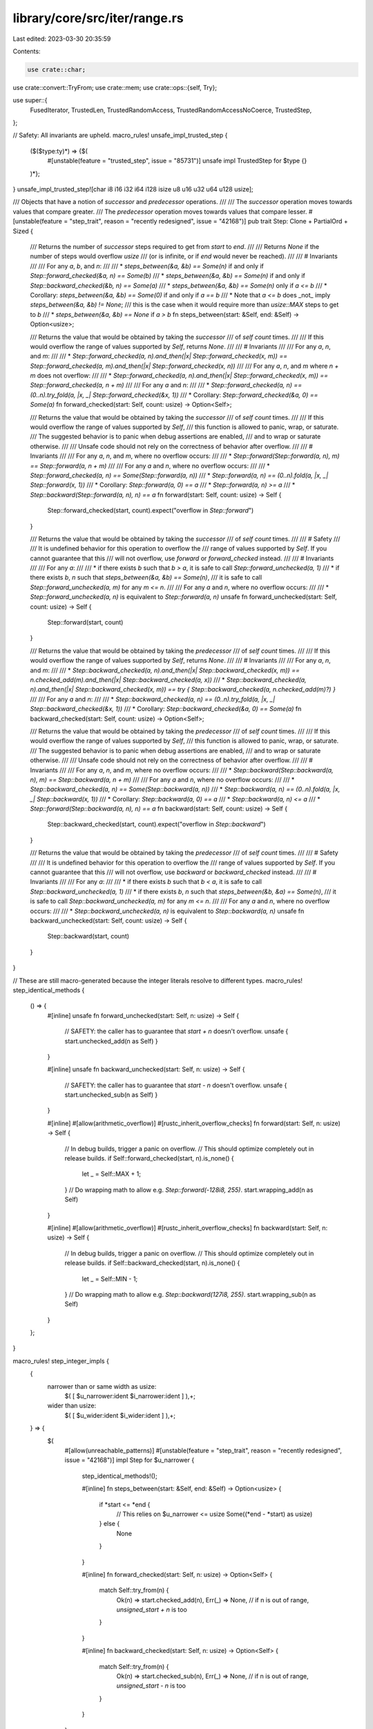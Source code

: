 library/core/src/iter/range.rs
==============================

Last edited: 2023-03-30 20:35:59

Contents:

.. code-block:: rs

    use crate::char;
use crate::convert::TryFrom;
use crate::mem;
use crate::ops::{self, Try};

use super::{
    FusedIterator, TrustedLen, TrustedRandomAccess, TrustedRandomAccessNoCoerce, TrustedStep,
};

// Safety: All invariants are upheld.
macro_rules! unsafe_impl_trusted_step {
    ($($type:ty)*) => {$(
        #[unstable(feature = "trusted_step", issue = "85731")]
        unsafe impl TrustedStep for $type {}
    )*};
}
unsafe_impl_trusted_step![char i8 i16 i32 i64 i128 isize u8 u16 u32 u64 u128 usize];

/// Objects that have a notion of *successor* and *predecessor* operations.
///
/// The *successor* operation moves towards values that compare greater.
/// The *predecessor* operation moves towards values that compare lesser.
#[unstable(feature = "step_trait", reason = "recently redesigned", issue = "42168")]
pub trait Step: Clone + PartialOrd + Sized {
    /// Returns the number of *successor* steps required to get from `start` to `end`.
    ///
    /// Returns `None` if the number of steps would overflow `usize`
    /// (or is infinite, or if `end` would never be reached).
    ///
    /// # Invariants
    ///
    /// For any `a`, `b`, and `n`:
    ///
    /// * `steps_between(&a, &b) == Some(n)` if and only if `Step::forward_checked(&a, n) == Some(b)`
    /// * `steps_between(&a, &b) == Some(n)` if and only if `Step::backward_checked(&b, n) == Some(a)`
    /// * `steps_between(&a, &b) == Some(n)` only if `a <= b`
    ///   * Corollary: `steps_between(&a, &b) == Some(0)` if and only if `a == b`
    ///   * Note that `a <= b` does _not_ imply `steps_between(&a, &b) != None`;
    ///     this is the case when it would require more than `usize::MAX` steps to get to `b`
    /// * `steps_between(&a, &b) == None` if `a > b`
    fn steps_between(start: &Self, end: &Self) -> Option<usize>;

    /// Returns the value that would be obtained by taking the *successor*
    /// of `self` `count` times.
    ///
    /// If this would overflow the range of values supported by `Self`, returns `None`.
    ///
    /// # Invariants
    ///
    /// For any `a`, `n`, and `m`:
    ///
    /// * `Step::forward_checked(a, n).and_then(|x| Step::forward_checked(x, m)) == Step::forward_checked(a, m).and_then(|x| Step::forward_checked(x, n))`
    ///
    /// For any `a`, `n`, and `m` where `n + m` does not overflow:
    ///
    /// * `Step::forward_checked(a, n).and_then(|x| Step::forward_checked(x, m)) == Step::forward_checked(a, n + m)`
    ///
    /// For any `a` and `n`:
    ///
    /// * `Step::forward_checked(a, n) == (0..n).try_fold(a, |x, _| Step::forward_checked(&x, 1))`
    ///   * Corollary: `Step::forward_checked(&a, 0) == Some(a)`
    fn forward_checked(start: Self, count: usize) -> Option<Self>;

    /// Returns the value that would be obtained by taking the *successor*
    /// of `self` `count` times.
    ///
    /// If this would overflow the range of values supported by `Self`,
    /// this function is allowed to panic, wrap, or saturate.
    /// The suggested behavior is to panic when debug assertions are enabled,
    /// and to wrap or saturate otherwise.
    ///
    /// Unsafe code should not rely on the correctness of behavior after overflow.
    ///
    /// # Invariants
    ///
    /// For any `a`, `n`, and `m`, where no overflow occurs:
    ///
    /// * `Step::forward(Step::forward(a, n), m) == Step::forward(a, n + m)`
    ///
    /// For any `a` and `n`, where no overflow occurs:
    ///
    /// * `Step::forward_checked(a, n) == Some(Step::forward(a, n))`
    /// * `Step::forward(a, n) == (0..n).fold(a, |x, _| Step::forward(x, 1))`
    ///   * Corollary: `Step::forward(a, 0) == a`
    /// * `Step::forward(a, n) >= a`
    /// * `Step::backward(Step::forward(a, n), n) == a`
    fn forward(start: Self, count: usize) -> Self {
        Step::forward_checked(start, count).expect("overflow in `Step::forward`")
    }

    /// Returns the value that would be obtained by taking the *successor*
    /// of `self` `count` times.
    ///
    /// # Safety
    ///
    /// It is undefined behavior for this operation to overflow the
    /// range of values supported by `Self`. If you cannot guarantee that this
    /// will not overflow, use `forward` or `forward_checked` instead.
    ///
    /// # Invariants
    ///
    /// For any `a`:
    ///
    /// * if there exists `b` such that `b > a`, it is safe to call `Step::forward_unchecked(a, 1)`
    /// * if there exists `b`, `n` such that `steps_between(&a, &b) == Some(n)`,
    ///   it is safe to call `Step::forward_unchecked(a, m)` for any `m <= n`.
    ///
    /// For any `a` and `n`, where no overflow occurs:
    ///
    /// * `Step::forward_unchecked(a, n)` is equivalent to `Step::forward(a, n)`
    unsafe fn forward_unchecked(start: Self, count: usize) -> Self {
        Step::forward(start, count)
    }

    /// Returns the value that would be obtained by taking the *predecessor*
    /// of `self` `count` times.
    ///
    /// If this would overflow the range of values supported by `Self`, returns `None`.
    ///
    /// # Invariants
    ///
    /// For any `a`, `n`, and `m`:
    ///
    /// * `Step::backward_checked(a, n).and_then(|x| Step::backward_checked(x, m)) == n.checked_add(m).and_then(|x| Step::backward_checked(a, x))`
    /// * `Step::backward_checked(a, n).and_then(|x| Step::backward_checked(x, m)) == try { Step::backward_checked(a, n.checked_add(m)?) }`
    ///
    /// For any `a` and `n`:
    ///
    /// * `Step::backward_checked(a, n) == (0..n).try_fold(a, |x, _| Step::backward_checked(&x, 1))`
    ///   * Corollary: `Step::backward_checked(&a, 0) == Some(a)`
    fn backward_checked(start: Self, count: usize) -> Option<Self>;

    /// Returns the value that would be obtained by taking the *predecessor*
    /// of `self` `count` times.
    ///
    /// If this would overflow the range of values supported by `Self`,
    /// this function is allowed to panic, wrap, or saturate.
    /// The suggested behavior is to panic when debug assertions are enabled,
    /// and to wrap or saturate otherwise.
    ///
    /// Unsafe code should not rely on the correctness of behavior after overflow.
    ///
    /// # Invariants
    ///
    /// For any `a`, `n`, and `m`, where no overflow occurs:
    ///
    /// * `Step::backward(Step::backward(a, n), m) == Step::backward(a, n + m)`
    ///
    /// For any `a` and `n`, where no overflow occurs:
    ///
    /// * `Step::backward_checked(a, n) == Some(Step::backward(a, n))`
    /// * `Step::backward(a, n) == (0..n).fold(a, |x, _| Step::backward(x, 1))`
    ///   * Corollary: `Step::backward(a, 0) == a`
    /// * `Step::backward(a, n) <= a`
    /// * `Step::forward(Step::backward(a, n), n) == a`
    fn backward(start: Self, count: usize) -> Self {
        Step::backward_checked(start, count).expect("overflow in `Step::backward`")
    }

    /// Returns the value that would be obtained by taking the *predecessor*
    /// of `self` `count` times.
    ///
    /// # Safety
    ///
    /// It is undefined behavior for this operation to overflow the
    /// range of values supported by `Self`. If you cannot guarantee that this
    /// will not overflow, use `backward` or `backward_checked` instead.
    ///
    /// # Invariants
    ///
    /// For any `a`:
    ///
    /// * if there exists `b` such that `b < a`, it is safe to call `Step::backward_unchecked(a, 1)`
    /// * if there exists `b`, `n` such that `steps_between(&b, &a) == Some(n)`,
    ///   it is safe to call `Step::backward_unchecked(a, m)` for any `m <= n`.
    ///
    /// For any `a` and `n`, where no overflow occurs:
    ///
    /// * `Step::backward_unchecked(a, n)` is equivalent to `Step::backward(a, n)`
    unsafe fn backward_unchecked(start: Self, count: usize) -> Self {
        Step::backward(start, count)
    }
}

// These are still macro-generated because the integer literals resolve to different types.
macro_rules! step_identical_methods {
    () => {
        #[inline]
        unsafe fn forward_unchecked(start: Self, n: usize) -> Self {
            // SAFETY: the caller has to guarantee that `start + n` doesn't overflow.
            unsafe { start.unchecked_add(n as Self) }
        }

        #[inline]
        unsafe fn backward_unchecked(start: Self, n: usize) -> Self {
            // SAFETY: the caller has to guarantee that `start - n` doesn't overflow.
            unsafe { start.unchecked_sub(n as Self) }
        }

        #[inline]
        #[allow(arithmetic_overflow)]
        #[rustc_inherit_overflow_checks]
        fn forward(start: Self, n: usize) -> Self {
            // In debug builds, trigger a panic on overflow.
            // This should optimize completely out in release builds.
            if Self::forward_checked(start, n).is_none() {
                let _ = Self::MAX + 1;
            }
            // Do wrapping math to allow e.g. `Step::forward(-128i8, 255)`.
            start.wrapping_add(n as Self)
        }

        #[inline]
        #[allow(arithmetic_overflow)]
        #[rustc_inherit_overflow_checks]
        fn backward(start: Self, n: usize) -> Self {
            // In debug builds, trigger a panic on overflow.
            // This should optimize completely out in release builds.
            if Self::backward_checked(start, n).is_none() {
                let _ = Self::MIN - 1;
            }
            // Do wrapping math to allow e.g. `Step::backward(127i8, 255)`.
            start.wrapping_sub(n as Self)
        }
    };
}

macro_rules! step_integer_impls {
    {
        narrower than or same width as usize:
            $( [ $u_narrower:ident $i_narrower:ident ] ),+;
        wider than usize:
            $( [ $u_wider:ident $i_wider:ident ] ),+;
    } => {
        $(
            #[allow(unreachable_patterns)]
            #[unstable(feature = "step_trait", reason = "recently redesigned", issue = "42168")]
            impl Step for $u_narrower {
                step_identical_methods!();

                #[inline]
                fn steps_between(start: &Self, end: &Self) -> Option<usize> {
                    if *start <= *end {
                        // This relies on $u_narrower <= usize
                        Some((*end - *start) as usize)
                    } else {
                        None
                    }
                }

                #[inline]
                fn forward_checked(start: Self, n: usize) -> Option<Self> {
                    match Self::try_from(n) {
                        Ok(n) => start.checked_add(n),
                        Err(_) => None, // if n is out of range, `unsigned_start + n` is too
                    }
                }

                #[inline]
                fn backward_checked(start: Self, n: usize) -> Option<Self> {
                    match Self::try_from(n) {
                        Ok(n) => start.checked_sub(n),
                        Err(_) => None, // if n is out of range, `unsigned_start - n` is too
                    }
                }
            }

            #[allow(unreachable_patterns)]
            #[unstable(feature = "step_trait", reason = "recently redesigned", issue = "42168")]
            impl Step for $i_narrower {
                step_identical_methods!();

                #[inline]
                fn steps_between(start: &Self, end: &Self) -> Option<usize> {
                    if *start <= *end {
                        // This relies on $i_narrower <= usize
                        //
                        // Casting to isize extends the width but preserves the sign.
                        // Use wrapping_sub in isize space and cast to usize to compute
                        // the difference that might not fit inside the range of isize.
                        Some((*end as isize).wrapping_sub(*start as isize) as usize)
                    } else {
                        None
                    }
                }

                #[inline]
                fn forward_checked(start: Self, n: usize) -> Option<Self> {
                    match $u_narrower::try_from(n) {
                        Ok(n) => {
                            // Wrapping handles cases like
                            // `Step::forward(-120_i8, 200) == Some(80_i8)`,
                            // even though 200 is out of range for i8.
                            let wrapped = start.wrapping_add(n as Self);
                            if wrapped >= start {
                                Some(wrapped)
                            } else {
                                None // Addition overflowed
                            }
                        }
                        // If n is out of range of e.g. u8,
                        // then it is bigger than the entire range for i8 is wide
                        // so `any_i8 + n` necessarily overflows i8.
                        Err(_) => None,
                    }
                }

                #[inline]
                fn backward_checked(start: Self, n: usize) -> Option<Self> {
                    match $u_narrower::try_from(n) {
                        Ok(n) => {
                            // Wrapping handles cases like
                            // `Step::forward(-120_i8, 200) == Some(80_i8)`,
                            // even though 200 is out of range for i8.
                            let wrapped = start.wrapping_sub(n as Self);
                            if wrapped <= start {
                                Some(wrapped)
                            } else {
                                None // Subtraction overflowed
                            }
                        }
                        // If n is out of range of e.g. u8,
                        // then it is bigger than the entire range for i8 is wide
                        // so `any_i8 - n` necessarily overflows i8.
                        Err(_) => None,
                    }
                }
            }
        )+

        $(
            #[allow(unreachable_patterns)]
            #[unstable(feature = "step_trait", reason = "recently redesigned", issue = "42168")]
            impl Step for $u_wider {
                step_identical_methods!();

                #[inline]
                fn steps_between(start: &Self, end: &Self) -> Option<usize> {
                    if *start <= *end {
                        usize::try_from(*end - *start).ok()
                    } else {
                        None
                    }
                }

                #[inline]
                fn forward_checked(start: Self, n: usize) -> Option<Self> {
                    start.checked_add(n as Self)
                }

                #[inline]
                fn backward_checked(start: Self, n: usize) -> Option<Self> {
                    start.checked_sub(n as Self)
                }
            }

            #[allow(unreachable_patterns)]
            #[unstable(feature = "step_trait", reason = "recently redesigned", issue = "42168")]
            impl Step for $i_wider {
                step_identical_methods!();

                #[inline]
                fn steps_between(start: &Self, end: &Self) -> Option<usize> {
                    if *start <= *end {
                        match end.checked_sub(*start) {
                            Some(result) => usize::try_from(result).ok(),
                            // If the difference is too big for e.g. i128,
                            // it's also gonna be too big for usize with fewer bits.
                            None => None,
                        }
                    } else {
                        None
                    }
                }

                #[inline]
                fn forward_checked(start: Self, n: usize) -> Option<Self> {
                    start.checked_add(n as Self)
                }

                #[inline]
                fn backward_checked(start: Self, n: usize) -> Option<Self> {
                    start.checked_sub(n as Self)
                }
            }
        )+
    };
}

#[cfg(target_pointer_width = "64")]
step_integer_impls! {
    narrower than or same width as usize: [u8 i8], [u16 i16], [u32 i32], [u64 i64], [usize isize];
    wider than usize: [u128 i128];
}

#[cfg(target_pointer_width = "32")]
step_integer_impls! {
    narrower than or same width as usize: [u8 i8], [u16 i16], [u32 i32], [usize isize];
    wider than usize: [u64 i64], [u128 i128];
}

#[cfg(target_pointer_width = "16")]
step_integer_impls! {
    narrower than or same width as usize: [u8 i8], [u16 i16], [usize isize];
    wider than usize: [u32 i32], [u64 i64], [u128 i128];
}

#[unstable(feature = "step_trait", reason = "recently redesigned", issue = "42168")]
impl Step for char {
    #[inline]
    fn steps_between(&start: &char, &end: &char) -> Option<usize> {
        let start = start as u32;
        let end = end as u32;
        if start <= end {
            let count = end - start;
            if start < 0xD800 && 0xE000 <= end {
                usize::try_from(count - 0x800).ok()
            } else {
                usize::try_from(count).ok()
            }
        } else {
            None
        }
    }

    #[inline]
    fn forward_checked(start: char, count: usize) -> Option<char> {
        let start = start as u32;
        let mut res = Step::forward_checked(start, count)?;
        if start < 0xD800 && 0xD800 <= res {
            res = Step::forward_checked(res, 0x800)?;
        }
        if res <= char::MAX as u32 {
            // SAFETY: res is a valid unicode scalar
            // (below 0x110000 and not in 0xD800..0xE000)
            Some(unsafe { char::from_u32_unchecked(res) })
        } else {
            None
        }
    }

    #[inline]
    fn backward_checked(start: char, count: usize) -> Option<char> {
        let start = start as u32;
        let mut res = Step::backward_checked(start, count)?;
        if start >= 0xE000 && 0xE000 > res {
            res = Step::backward_checked(res, 0x800)?;
        }
        // SAFETY: res is a valid unicode scalar
        // (below 0x110000 and not in 0xD800..0xE000)
        Some(unsafe { char::from_u32_unchecked(res) })
    }

    #[inline]
    unsafe fn forward_unchecked(start: char, count: usize) -> char {
        let start = start as u32;
        // SAFETY: the caller must guarantee that this doesn't overflow
        // the range of values for a char.
        let mut res = unsafe { Step::forward_unchecked(start, count) };
        if start < 0xD800 && 0xD800 <= res {
            // SAFETY: the caller must guarantee that this doesn't overflow
            // the range of values for a char.
            res = unsafe { Step::forward_unchecked(res, 0x800) };
        }
        // SAFETY: because of the previous contract, this is guaranteed
        // by the caller to be a valid char.
        unsafe { char::from_u32_unchecked(res) }
    }

    #[inline]
    unsafe fn backward_unchecked(start: char, count: usize) -> char {
        let start = start as u32;
        // SAFETY: the caller must guarantee that this doesn't overflow
        // the range of values for a char.
        let mut res = unsafe { Step::backward_unchecked(start, count) };
        if start >= 0xE000 && 0xE000 > res {
            // SAFETY: the caller must guarantee that this doesn't overflow
            // the range of values for a char.
            res = unsafe { Step::backward_unchecked(res, 0x800) };
        }
        // SAFETY: because of the previous contract, this is guaranteed
        // by the caller to be a valid char.
        unsafe { char::from_u32_unchecked(res) }
    }
}

macro_rules! range_exact_iter_impl {
    ($($t:ty)*) => ($(
        #[stable(feature = "rust1", since = "1.0.0")]
        impl ExactSizeIterator for ops::Range<$t> { }
    )*)
}

/// Safety: This macro must only be used on types that are `Copy` and result in ranges
/// which have an exact `size_hint()` where the upper bound must not be `None`.
macro_rules! unsafe_range_trusted_random_access_impl {
    ($($t:ty)*) => ($(
        #[doc(hidden)]
        #[unstable(feature = "trusted_random_access", issue = "none")]
        unsafe impl TrustedRandomAccess for ops::Range<$t> {}

        #[doc(hidden)]
        #[unstable(feature = "trusted_random_access", issue = "none")]
        unsafe impl TrustedRandomAccessNoCoerce for ops::Range<$t> {
            const MAY_HAVE_SIDE_EFFECT: bool = false;
        }
    )*)
}

macro_rules! range_incl_exact_iter_impl {
    ($($t:ty)*) => ($(
        #[stable(feature = "inclusive_range", since = "1.26.0")]
        impl ExactSizeIterator for ops::RangeInclusive<$t> { }
    )*)
}

/// Specialization implementations for `Range`.
trait RangeIteratorImpl {
    type Item;

    // Iterator
    fn spec_next(&mut self) -> Option<Self::Item>;
    fn spec_nth(&mut self, n: usize) -> Option<Self::Item>;
    fn spec_advance_by(&mut self, n: usize) -> Result<(), usize>;

    // DoubleEndedIterator
    fn spec_next_back(&mut self) -> Option<Self::Item>;
    fn spec_nth_back(&mut self, n: usize) -> Option<Self::Item>;
    fn spec_advance_back_by(&mut self, n: usize) -> Result<(), usize>;
}

impl<A: Step> RangeIteratorImpl for ops::Range<A> {
    type Item = A;

    #[inline]
    default fn spec_next(&mut self) -> Option<A> {
        if self.start < self.end {
            let n =
                Step::forward_checked(self.start.clone(), 1).expect("`Step` invariants not upheld");
            Some(mem::replace(&mut self.start, n))
        } else {
            None
        }
    }

    #[inline]
    default fn spec_nth(&mut self, n: usize) -> Option<A> {
        if let Some(plus_n) = Step::forward_checked(self.start.clone(), n) {
            if plus_n < self.end {
                self.start =
                    Step::forward_checked(plus_n.clone(), 1).expect("`Step` invariants not upheld");
                return Some(plus_n);
            }
        }

        self.start = self.end.clone();
        None
    }

    #[inline]
    default fn spec_advance_by(&mut self, n: usize) -> Result<(), usize> {
        let available = if self.start <= self.end {
            Step::steps_between(&self.start, &self.end).unwrap_or(usize::MAX)
        } else {
            0
        };

        let taken = available.min(n);

        self.start =
            Step::forward_checked(self.start.clone(), taken).expect("`Step` invariants not upheld");

        if taken < n { Err(taken) } else { Ok(()) }
    }

    #[inline]
    default fn spec_next_back(&mut self) -> Option<A> {
        if self.start < self.end {
            self.end =
                Step::backward_checked(self.end.clone(), 1).expect("`Step` invariants not upheld");
            Some(self.end.clone())
        } else {
            None
        }
    }

    #[inline]
    default fn spec_nth_back(&mut self, n: usize) -> Option<A> {
        if let Some(minus_n) = Step::backward_checked(self.end.clone(), n) {
            if minus_n > self.start {
                self.end =
                    Step::backward_checked(minus_n, 1).expect("`Step` invariants not upheld");
                return Some(self.end.clone());
            }
        }

        self.end = self.start.clone();
        None
    }

    #[inline]
    default fn spec_advance_back_by(&mut self, n: usize) -> Result<(), usize> {
        let available = if self.start <= self.end {
            Step::steps_between(&self.start, &self.end).unwrap_or(usize::MAX)
        } else {
            0
        };

        let taken = available.min(n);

        self.end =
            Step::backward_checked(self.end.clone(), taken).expect("`Step` invariants not upheld");

        if taken < n { Err(taken) } else { Ok(()) }
    }
}

impl<T: TrustedStep> RangeIteratorImpl for ops::Range<T> {
    #[inline]
    fn spec_next(&mut self) -> Option<T> {
        if self.start < self.end {
            // SAFETY: just checked precondition
            let n = unsafe { Step::forward_unchecked(self.start.clone(), 1) };
            Some(mem::replace(&mut self.start, n))
        } else {
            None
        }
    }

    #[inline]
    fn spec_nth(&mut self, n: usize) -> Option<T> {
        if let Some(plus_n) = Step::forward_checked(self.start.clone(), n) {
            if plus_n < self.end {
                // SAFETY: just checked precondition
                self.start = unsafe { Step::forward_unchecked(plus_n.clone(), 1) };
                return Some(plus_n);
            }
        }

        self.start = self.end.clone();
        None
    }

    #[inline]
    fn spec_advance_by(&mut self, n: usize) -> Result<(), usize> {
        let available = if self.start <= self.end {
            Step::steps_between(&self.start, &self.end).unwrap_or(usize::MAX)
        } else {
            0
        };

        let taken = available.min(n);

        // SAFETY: the conditions above ensure that the count is in bounds. If start <= end
        // then steps_between either returns a bound to which we clamp or returns None which
        // together with the initial inequality implies more than usize::MAX steps.
        // Otherwise 0 is returned which always safe to use.
        self.start = unsafe { Step::forward_unchecked(self.start.clone(), taken) };

        if taken < n { Err(taken) } else { Ok(()) }
    }

    #[inline]
    fn spec_next_back(&mut self) -> Option<T> {
        if self.start < self.end {
            // SAFETY: just checked precondition
            self.end = unsafe { Step::backward_unchecked(self.end.clone(), 1) };
            Some(self.end.clone())
        } else {
            None
        }
    }

    #[inline]
    fn spec_nth_back(&mut self, n: usize) -> Option<T> {
        if let Some(minus_n) = Step::backward_checked(self.end.clone(), n) {
            if minus_n > self.start {
                // SAFETY: just checked precondition
                self.end = unsafe { Step::backward_unchecked(minus_n, 1) };
                return Some(self.end.clone());
            }
        }

        self.end = self.start.clone();
        None
    }

    #[inline]
    fn spec_advance_back_by(&mut self, n: usize) -> Result<(), usize> {
        let available = if self.start <= self.end {
            Step::steps_between(&self.start, &self.end).unwrap_or(usize::MAX)
        } else {
            0
        };

        let taken = available.min(n);

        // SAFETY: same as the spec_advance_by() implementation
        self.end = unsafe { Step::backward_unchecked(self.end.clone(), taken) };

        if taken < n { Err(taken) } else { Ok(()) }
    }
}

#[stable(feature = "rust1", since = "1.0.0")]
impl<A: Step> Iterator for ops::Range<A> {
    type Item = A;

    #[inline]
    fn next(&mut self) -> Option<A> {
        self.spec_next()
    }

    #[inline]
    fn size_hint(&self) -> (usize, Option<usize>) {
        if self.start < self.end {
            let hint = Step::steps_between(&self.start, &self.end);
            (hint.unwrap_or(usize::MAX), hint)
        } else {
            (0, Some(0))
        }
    }

    #[inline]
    fn nth(&mut self, n: usize) -> Option<A> {
        self.spec_nth(n)
    }

    #[inline]
    fn last(mut self) -> Option<A> {
        self.next_back()
    }

    #[inline]
    fn min(mut self) -> Option<A> {
        self.next()
    }

    #[inline]
    fn max(mut self) -> Option<A> {
        self.next_back()
    }

    #[inline]
    fn is_sorted(self) -> bool {
        true
    }

    #[inline]
    fn advance_by(&mut self, n: usize) -> Result<(), usize> {
        self.spec_advance_by(n)
    }

    #[inline]
    unsafe fn __iterator_get_unchecked(&mut self, idx: usize) -> Self::Item
    where
        Self: TrustedRandomAccessNoCoerce,
    {
        // SAFETY: The TrustedRandomAccess contract requires that callers only pass an index
        // that is in bounds.
        // Additionally Self: TrustedRandomAccess is only implemented for Copy types
        // which means even repeated reads of the same index would be safe.
        unsafe { Step::forward_unchecked(self.start.clone(), idx) }
    }
}

// These macros generate `ExactSizeIterator` impls for various range types.
//
// * `ExactSizeIterator::len` is required to always return an exact `usize`,
//   so no range can be longer than `usize::MAX`.
// * For integer types in `Range<_>` this is the case for types narrower than or as wide as `usize`.
//   For integer types in `RangeInclusive<_>`
//   this is the case for types *strictly narrower* than `usize`
//   since e.g. `(0..=u64::MAX).len()` would be `u64::MAX + 1`.
range_exact_iter_impl! {
    usize u8 u16
    isize i8 i16

    // These are incorrect per the reasoning above,
    // but removing them would be a breaking change as they were stabilized in Rust 1.0.0.
    // So e.g. `(0..66_000_u32).len()` for example will compile without error or warnings
    // on 16-bit platforms, but continue to give a wrong result.
    u32
    i32
}

unsafe_range_trusted_random_access_impl! {
    usize u8 u16
    isize i8 i16
}

#[cfg(target_pointer_width = "32")]
unsafe_range_trusted_random_access_impl! {
    u32 i32
}

#[cfg(target_pointer_width = "64")]
unsafe_range_trusted_random_access_impl! {
    u32 i32
    u64 i64
}

range_incl_exact_iter_impl! {
    u8
    i8

    // These are incorrect per the reasoning above,
    // but removing them would be a breaking change as they were stabilized in Rust 1.26.0.
    // So e.g. `(0..=u16::MAX).len()` for example will compile without error or warnings
    // on 16-bit platforms, but continue to give a wrong result.
    u16
    i16
}

#[stable(feature = "rust1", since = "1.0.0")]
impl<A: Step> DoubleEndedIterator for ops::Range<A> {
    #[inline]
    fn next_back(&mut self) -> Option<A> {
        self.spec_next_back()
    }

    #[inline]
    fn nth_back(&mut self, n: usize) -> Option<A> {
        self.spec_nth_back(n)
    }

    #[inline]
    fn advance_back_by(&mut self, n: usize) -> Result<(), usize> {
        self.spec_advance_back_by(n)
    }
}

// Safety:
// The following invariants for `Step::steps_between` exist:
//
// > * `steps_between(&a, &b) == Some(n)` only if `a <= b`
// >   * Note that `a <= b` does _not_ imply `steps_between(&a, &b) != None`;
// >     this is the case when it would require more than `usize::MAX` steps to
// >     get to `b`
// > * `steps_between(&a, &b) == None` if `a > b`
//
// The first invariant is what is generally required for `TrustedLen` to be
// sound. The note addendum satisfies an additional `TrustedLen` invariant.
//
// > The upper bound must only be `None` if the actual iterator length is larger
// > than `usize::MAX`
//
// The second invariant logically follows the first so long as the `PartialOrd`
// implementation is correct; regardless it is explicitly stated. If `a < b`
// then `(0, Some(0))` is returned by `ops::Range<A: Step>::size_hint`. As such
// the second invariant is upheld.
#[unstable(feature = "trusted_len", issue = "37572")]
unsafe impl<A: TrustedStep> TrustedLen for ops::Range<A> {}

#[stable(feature = "fused", since = "1.26.0")]
impl<A: Step> FusedIterator for ops::Range<A> {}

#[stable(feature = "rust1", since = "1.0.0")]
impl<A: Step> Iterator for ops::RangeFrom<A> {
    type Item = A;

    #[inline]
    fn next(&mut self) -> Option<A> {
        let n = Step::forward(self.start.clone(), 1);
        Some(mem::replace(&mut self.start, n))
    }

    #[inline]
    fn size_hint(&self) -> (usize, Option<usize>) {
        (usize::MAX, None)
    }

    #[inline]
    fn nth(&mut self, n: usize) -> Option<A> {
        let plus_n = Step::forward(self.start.clone(), n);
        self.start = Step::forward(plus_n.clone(), 1);
        Some(plus_n)
    }
}

// Safety: See above implementation for `ops::Range<A>`
#[unstable(feature = "trusted_len", issue = "37572")]
unsafe impl<A: TrustedStep> TrustedLen for ops::RangeFrom<A> {}

#[stable(feature = "fused", since = "1.26.0")]
impl<A: Step> FusedIterator for ops::RangeFrom<A> {}

trait RangeInclusiveIteratorImpl {
    type Item;

    // Iterator
    fn spec_next(&mut self) -> Option<Self::Item>;
    fn spec_try_fold<B, F, R>(&mut self, init: B, f: F) -> R
    where
        Self: Sized,
        F: FnMut(B, Self::Item) -> R,
        R: Try<Output = B>;

    // DoubleEndedIterator
    fn spec_next_back(&mut self) -> Option<Self::Item>;
    fn spec_try_rfold<B, F, R>(&mut self, init: B, f: F) -> R
    where
        Self: Sized,
        F: FnMut(B, Self::Item) -> R,
        R: Try<Output = B>;
}

impl<A: Step> RangeInclusiveIteratorImpl for ops::RangeInclusive<A> {
    type Item = A;

    #[inline]
    default fn spec_next(&mut self) -> Option<A> {
        if self.is_empty() {
            return None;
        }
        let is_iterating = self.start < self.end;
        Some(if is_iterating {
            let n =
                Step::forward_checked(self.start.clone(), 1).expect("`Step` invariants not upheld");
            mem::replace(&mut self.start, n)
        } else {
            self.exhausted = true;
            self.start.clone()
        })
    }

    #[inline]
    default fn spec_try_fold<B, F, R>(&mut self, init: B, mut f: F) -> R
    where
        Self: Sized,
        F: FnMut(B, A) -> R,
        R: Try<Output = B>,
    {
        if self.is_empty() {
            return try { init };
        }

        let mut accum = init;

        while self.start < self.end {
            let n =
                Step::forward_checked(self.start.clone(), 1).expect("`Step` invariants not upheld");
            let n = mem::replace(&mut self.start, n);
            accum = f(accum, n)?;
        }

        self.exhausted = true;

        if self.start == self.end {
            accum = f(accum, self.start.clone())?;
        }

        try { accum }
    }

    #[inline]
    default fn spec_next_back(&mut self) -> Option<A> {
        if self.is_empty() {
            return None;
        }
        let is_iterating = self.start < self.end;
        Some(if is_iterating {
            let n =
                Step::backward_checked(self.end.clone(), 1).expect("`Step` invariants not upheld");
            mem::replace(&mut self.end, n)
        } else {
            self.exhausted = true;
            self.end.clone()
        })
    }

    #[inline]
    default fn spec_try_rfold<B, F, R>(&mut self, init: B, mut f: F) -> R
    where
        Self: Sized,
        F: FnMut(B, A) -> R,
        R: Try<Output = B>,
    {
        if self.is_empty() {
            return try { init };
        }

        let mut accum = init;

        while self.start < self.end {
            let n =
                Step::backward_checked(self.end.clone(), 1).expect("`Step` invariants not upheld");
            let n = mem::replace(&mut self.end, n);
            accum = f(accum, n)?;
        }

        self.exhausted = true;

        if self.start == self.end {
            accum = f(accum, self.start.clone())?;
        }

        try { accum }
    }
}

impl<T: TrustedStep> RangeInclusiveIteratorImpl for ops::RangeInclusive<T> {
    #[inline]
    fn spec_next(&mut self) -> Option<T> {
        if self.is_empty() {
            return None;
        }
        let is_iterating = self.start < self.end;
        Some(if is_iterating {
            // SAFETY: just checked precondition
            let n = unsafe { Step::forward_unchecked(self.start.clone(), 1) };
            mem::replace(&mut self.start, n)
        } else {
            self.exhausted = true;
            self.start.clone()
        })
    }

    #[inline]
    fn spec_try_fold<B, F, R>(&mut self, init: B, mut f: F) -> R
    where
        Self: Sized,
        F: FnMut(B, T) -> R,
        R: Try<Output = B>,
    {
        if self.is_empty() {
            return try { init };
        }

        let mut accum = init;

        while self.start < self.end {
            // SAFETY: just checked precondition
            let n = unsafe { Step::forward_unchecked(self.start.clone(), 1) };
            let n = mem::replace(&mut self.start, n);
            accum = f(accum, n)?;
        }

        self.exhausted = true;

        if self.start == self.end {
            accum = f(accum, self.start.clone())?;
        }

        try { accum }
    }

    #[inline]
    fn spec_next_back(&mut self) -> Option<T> {
        if self.is_empty() {
            return None;
        }
        let is_iterating = self.start < self.end;
        Some(if is_iterating {
            // SAFETY: just checked precondition
            let n = unsafe { Step::backward_unchecked(self.end.clone(), 1) };
            mem::replace(&mut self.end, n)
        } else {
            self.exhausted = true;
            self.end.clone()
        })
    }

    #[inline]
    fn spec_try_rfold<B, F, R>(&mut self, init: B, mut f: F) -> R
    where
        Self: Sized,
        F: FnMut(B, T) -> R,
        R: Try<Output = B>,
    {
        if self.is_empty() {
            return try { init };
        }

        let mut accum = init;

        while self.start < self.end {
            // SAFETY: just checked precondition
            let n = unsafe { Step::backward_unchecked(self.end.clone(), 1) };
            let n = mem::replace(&mut self.end, n);
            accum = f(accum, n)?;
        }

        self.exhausted = true;

        if self.start == self.end {
            accum = f(accum, self.start.clone())?;
        }

        try { accum }
    }
}

#[stable(feature = "inclusive_range", since = "1.26.0")]
impl<A: Step> Iterator for ops::RangeInclusive<A> {
    type Item = A;

    #[inline]
    fn next(&mut self) -> Option<A> {
        self.spec_next()
    }

    #[inline]
    fn size_hint(&self) -> (usize, Option<usize>) {
        if self.is_empty() {
            return (0, Some(0));
        }

        match Step::steps_between(&self.start, &self.end) {
            Some(hint) => (hint.saturating_add(1), hint.checked_add(1)),
            None => (usize::MAX, None),
        }
    }

    #[inline]
    fn nth(&mut self, n: usize) -> Option<A> {
        if self.is_empty() {
            return None;
        }

        if let Some(plus_n) = Step::forward_checked(self.start.clone(), n) {
            use crate::cmp::Ordering::*;

            match plus_n.partial_cmp(&self.end) {
                Some(Less) => {
                    self.start = Step::forward(plus_n.clone(), 1);
                    return Some(plus_n);
                }
                Some(Equal) => {
                    self.start = plus_n.clone();
                    self.exhausted = true;
                    return Some(plus_n);
                }
                _ => {}
            }
        }

        self.start = self.end.clone();
        self.exhausted = true;
        None
    }

    #[inline]
    fn try_fold<B, F, R>(&mut self, init: B, f: F) -> R
    where
        Self: Sized,
        F: FnMut(B, Self::Item) -> R,
        R: Try<Output = B>,
    {
        self.spec_try_fold(init, f)
    }

    impl_fold_via_try_fold! { fold -> try_fold }

    #[inline]
    fn last(mut self) -> Option<A> {
        self.next_back()
    }

    #[inline]
    fn min(mut self) -> Option<A> {
        self.next()
    }

    #[inline]
    fn max(mut self) -> Option<A> {
        self.next_back()
    }

    #[inline]
    fn is_sorted(self) -> bool {
        true
    }
}

#[stable(feature = "inclusive_range", since = "1.26.0")]
impl<A: Step> DoubleEndedIterator for ops::RangeInclusive<A> {
    #[inline]
    fn next_back(&mut self) -> Option<A> {
        self.spec_next_back()
    }

    #[inline]
    fn nth_back(&mut self, n: usize) -> Option<A> {
        if self.is_empty() {
            return None;
        }

        if let Some(minus_n) = Step::backward_checked(self.end.clone(), n) {
            use crate::cmp::Ordering::*;

            match minus_n.partial_cmp(&self.start) {
                Some(Greater) => {
                    self.end = Step::backward(minus_n.clone(), 1);
                    return Some(minus_n);
                }
                Some(Equal) => {
                    self.end = minus_n.clone();
                    self.exhausted = true;
                    return Some(minus_n);
                }
                _ => {}
            }
        }

        self.end = self.start.clone();
        self.exhausted = true;
        None
    }

    #[inline]
    fn try_rfold<B, F, R>(&mut self, init: B, f: F) -> R
    where
        Self: Sized,
        F: FnMut(B, Self::Item) -> R,
        R: Try<Output = B>,
    {
        self.spec_try_rfold(init, f)
    }

    impl_fold_via_try_fold! { rfold -> try_rfold }
}

// Safety: See above implementation for `ops::Range<A>`
#[unstable(feature = "trusted_len", issue = "37572")]
unsafe impl<A: TrustedStep> TrustedLen for ops::RangeInclusive<A> {}

#[stable(feature = "fused", since = "1.26.0")]
impl<A: Step> FusedIterator for ops::RangeInclusive<A> {}



